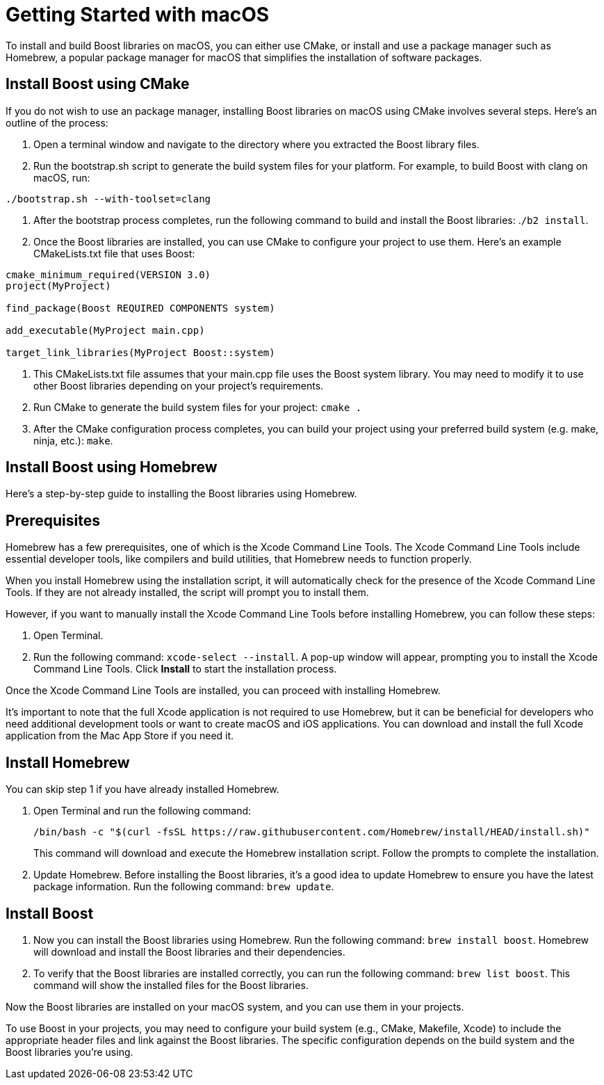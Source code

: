 = Getting Started with macOS

To install and build Boost libraries on macOS, you can either use CMake, or install and use a package manager such as Homebrew, a popular package manager for macOS that simplifies the installation of software packages. 

== Install Boost using CMake

If you do not wish to use an package manager, installing Boost libraries on macOS using CMake involves several steps. Here's an outline of the process:

. Open a terminal window and navigate to the directory where you extracted the Boost library files.

. Run the bootstrap.sh script to generate the build system files for your platform. For example, to build Boost with clang on macOS, run:

[source,txt]
----
./bootstrap.sh --with-toolset=clang
----

. After the bootstrap process completes, run the following command to build and install the Boost libraries: .`/b2 install`.

. Once the Boost libraries are installed, you can use CMake to configure your project to use them. Here's an example CMakeLists.txt file that uses Boost:

[source, cmake]
----
cmake_minimum_required(VERSION 3.0)
project(MyProject)

find_package(Boost REQUIRED COMPONENTS system)

add_executable(MyProject main.cpp)

target_link_libraries(MyProject Boost::system)
----

. This CMakeLists.txt file assumes that your main.cpp file uses the Boost system library. You may need to modify it to use other Boost libraries depending on your project's requirements.

. Run CMake to generate the build system files for your project: `cmake .`

. After the CMake configuration process completes, you can build your project using your preferred build system (e.g. make, ninja, etc.): `make`.

== Install Boost using Homebrew

Here's a step-by-step guide to installing the Boost libraries using Homebrew.

== Prerequisites

Homebrew has a few prerequisites, one of which is the Xcode Command Line Tools. The Xcode Command Line Tools include essential developer tools, like compilers and build utilities, that Homebrew needs to function properly.

When you install Homebrew using the installation script, it will automatically check for the presence of the Xcode Command Line Tools. If they are not already installed, the script will prompt you to install them.

However, if you want to manually install the Xcode Command Line Tools before installing Homebrew, you can follow these steps:

. Open Terminal.

. Run the following command: `xcode-select --install`. A pop-up window will appear, prompting you to install the Xcode Command Line Tools. Click *Install* to start the installation process.

Once the Xcode Command Line Tools are installed, you can proceed with installing Homebrew.

It's important to note that the full Xcode application is not required to use Homebrew, but it can be beneficial for developers who need additional development tools or want to create macOS and iOS applications. You can download and install the full Xcode application from the Mac App Store if you need it.

== Install Homebrew

You can skip step 1 if you have already installed Homebrew.

. Open Terminal and run the following command: 

+
[source]
----
/bin/bash -c "$(curl -fsSL https://raw.githubusercontent.com/Homebrew/install/HEAD/install.sh)" 
----
+
This command will download and execute the Homebrew installation script. Follow the prompts to complete the installation.

. Update Homebrew. Before installing the Boost libraries, it's a good idea to update Homebrew to ensure you have the latest package information. Run the following command: `brew update`.

== Install Boost

. Now you can install the Boost libraries using Homebrew. Run the following command: `brew install boost`. Homebrew will download and install the Boost libraries and their dependencies.

. To verify that the Boost libraries are installed correctly, you can run the following command: `brew list boost`. This command will show the installed files for the Boost libraries.

Now the Boost libraries are installed on your macOS system, and you can use them in your projects.

To use Boost in your projects, you may need to configure your build system (e.g., CMake, Makefile, Xcode) to include the appropriate header files and link against the Boost libraries. The specific configuration depends on the build system and the Boost libraries you're using.


